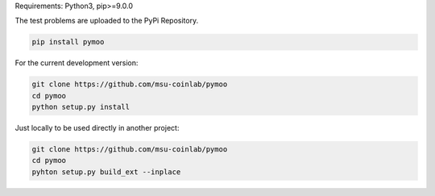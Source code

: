 

Requirements: Python3, pip>=9.0.0

The test problems are uploaded to the PyPi Repository.

.. code:: bash

    pip install pymoo

For the current development version:

.. code:: bash

    git clone https://github.com/msu-coinlab/pymoo
    cd pymoo
    python setup.py install


Just locally to be used directly in another project:

.. code:: bash

    git clone https://github.com/msu-coinlab/pymoo
    cd pymoo
    pyhton setup.py build_ext --inplace